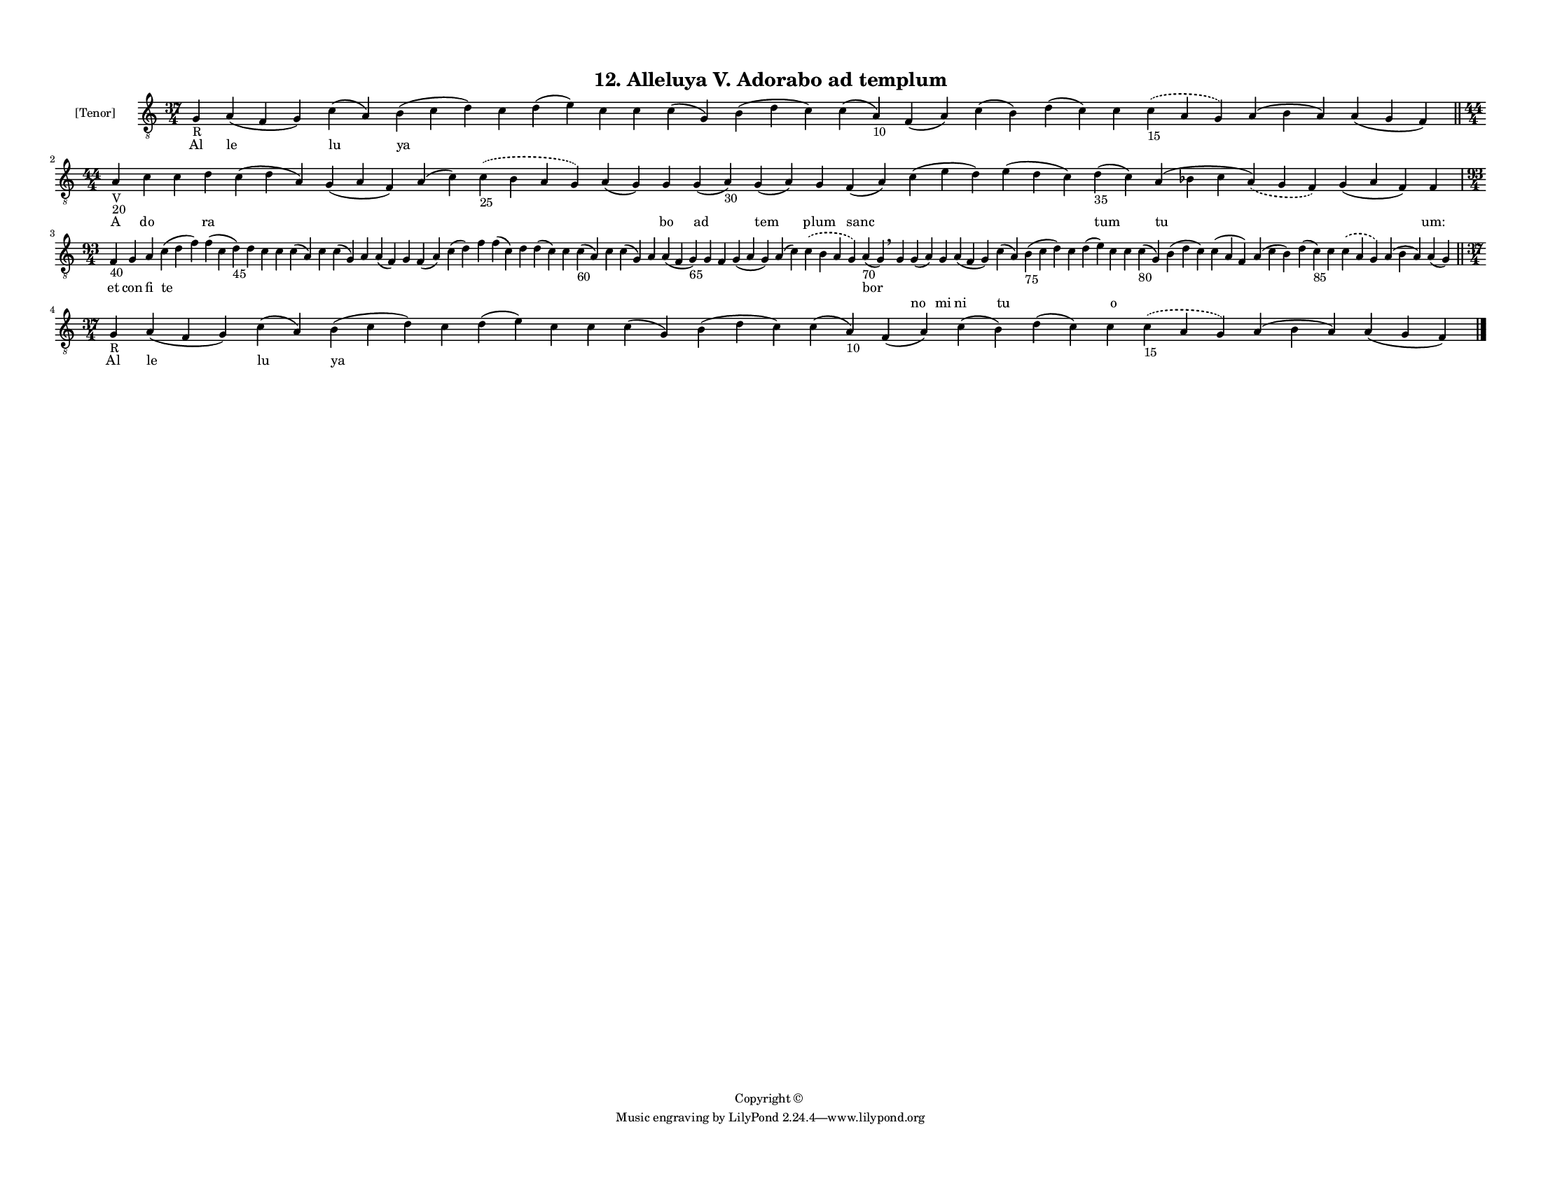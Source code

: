 
\version "2.18.2"
% automatically converted by musicxml2ly from musicxml/F3M12ps_Alleluya_V_Adorabo_ad_templum.xml

\header {
    encodingsoftware = "Sibelius 6.2"
    encodingdate = "2019-05-28"
    copyright = "Copyright © "
    title = "12. Alleluya V. Adorabo ad templum"
    }

#(set-global-staff-size 11.3811023622)
\paper {
    paper-width = 27.94\cm
    paper-height = 21.59\cm
    top-margin = 1.2\cm
    bottom-margin = 1.2\cm
    left-margin = 1.0\cm
    right-margin = 1.0\cm
    between-system-space = 0.93\cm
    page-top-space = 1.27\cm
    }
\layout {
    \context { \Score
        autoBeaming = ##f
        }
    }
PartPOneVoiceOne =  \relative g {
    \clef "treble_8" \key c \major \time 37/4 | % 1
    g4 -"R" a4 ( f4 g4 ) c4 ( a4 ) b4 ( c4 d4 ) c4 d4 ( e4 ) c4 c4 c4 (
    g4 ) b4 ( d4 c4 ) c4 ( a4 -"10" ) f4 ( a4 ) c4 ( b4 ) d4 ( c4 ) c4
    \slurDashed c4 -"15" ( \slurSolid a4 g4 ) a4 ( b4 a4 ) a4 ( g4 f4 )
    \bar "||"
    \break | % 2
    \time 44/4  | % 2
    a4 -"V" -"20" c4 c4 d4 c4 ( d4 a4 ) g4 ( a4 f4 ) a4 ( c4 )
    \slurDashed c4 -"25" ( \slurSolid b4 a4 g4 ) a4 ( g4 ) g4 g4 ( a4
    -"30" ) g4 ( a4 ) g4 f4 ( a4 ) c4 ( e4 d4 ) e4 ( d4 c4 ) d4 -"35" (
    c4 ) a4 ( bes4 c4 \slurDashed a4 ) ( \slurSolid g4 f4 ) g4 ( a4 f4 )
    f4 \break | % 3
    \time 93/4  | % 3
    f4 -"40" g4 a4 c4 ( d4 f4 ) f4 ( c4 d4 -"45" ) d4 c4 c4 c4 ( a4 ) c4
    c4 ( g4 ) a4 a4 ( f4 ) g4 f4 ( a4 ) c4 ( d4 ) f4 f4 ( c4 ) d4 d4 ( c4
    ) c4 c4 -"60" ( a4 ) c4 c4 ( g4 ) a4 a4 ( f4 g4 -"65" ) g4 f4 g4 ( a4
    g4 ) a4 ( c4 ) \slurDashed c4 ( \slurSolid b4 a4 g4 ) a4 -"70" ( g4
    ) \breathe g4 g4 ( a4 ) g4 a4 ( f4 g4 ) c4 ( a4 ) b4 -"75" ( c4 d4 )
    c4 d4 ( e4 ) c4 c4 c4 -"80" ( g4 ) b4 ( d4 c4 ) c4 ( a4 f4 ) a4 ( c4
    b4 ) d4 ( c4 -"85" ) c4 \slurDashed c4 ( \slurSolid a4 g4 ) a4 ( b4
    a4 ) a4 ( g4 ) \bar "||"
    \break | % 4
    \time 37/4  | % 4
    g4 -"R" a4 ( f4 g4 ) c4 ( a4 ) b4 ( c4 d4 ) c4 d4 ( e4 ) c4 c4 c4 (
    g4 ) b4 ( d4 c4 ) c4 ( a4 -"10" ) f4 ( a4 ) c4 ( b4 ) d4 ( c4 ) c4
    \slurDashed c4 -"15" ( \slurSolid a4 g4 ) a4 ( b4 a4 ) a4 ( g4 f4 )
    \bar "|."
    }

PartPOneVoiceOneLyricsOne =  \lyricmode { Al le lu ya \skip4 \skip4
    \skip4 \skip4 \skip4 \skip4 \skip4 \skip4 \skip4 \skip4 \skip4
    \skip4 \skip4 \skip4 A do \skip4 ra \skip4 \skip4 \skip4 \skip4
    \skip4 bo ad tem plum sanc \skip4 \skip4 tum tu \skip4 "um:" et con
    fi te \skip4 \skip4 \skip4 \skip4 \skip4 \skip4 \skip4 \skip4 \skip4
    \skip4 \skip4 \skip4 \skip4 \skip4 \skip4 \skip4 \skip4 \skip4
    \skip4 \skip4 \skip4 \skip4 \skip4 \skip4 \skip4 \skip4 \skip4 bor
    \skip4 \skip4 \skip4 \skip4 \skip4 \skip4 \skip4 \skip4 \skip4
    \skip4 \skip4 \skip4 \skip4 \skip4 \skip4 \skip4 \skip4 \skip4
    \skip4 Al le lu ya \skip4 \skip4 \skip4 \skip4 \skip4 \skip4 \skip4
    \skip4 \skip4 \skip4 \skip4 \skip4 \skip4 \skip4 }
PartPOneVoiceOneLyricsTwo =  \lyricmode { \skip4 \skip4 \skip4 \skip4
    \skip4 \skip4 \skip4 \skip4 \skip4 \skip4 \skip4 \skip4 \skip4
    \skip4 \skip4 \skip4 \skip4 \skip4 \skip4 \skip4 \skip4 \skip4
    \skip4 \skip4 \skip4 \skip4 \skip4 \skip4 \skip4 \skip4 \skip4
    \skip4 \skip4 \skip4 \skip4 \skip4 \skip4 \skip4 \skip4 \skip4
    \skip4 \skip4 \skip4 \skip4 \skip4 \skip4 \skip4 \skip4 \skip4
    \skip4 \skip4 \skip4 \skip4 \skip4 \skip4 \skip4 \skip4 \skip4
    \skip4 \skip4 \skip4 \skip4 \skip4 \skip4 \skip4 \skip4 \skip4
    \skip4 \skip4 \skip4 \skip4 no mi ni tu \skip4 \skip4 \skip4 o
    \skip4 \skip4 \skip4 \skip4 \skip4 \skip4 \skip4 \skip4 \skip4
    \skip4 \skip4 \skip4 \skip4 \skip4 \skip4 \skip4 \skip4 \skip4
    \skip4 \skip4 \skip4 \skip4 \skip4 \skip4 \skip4 \skip4 \skip4
    \skip4 }

% The score definition
\score {
    <<
        \new Staff <<
            \set Staff.instrumentName = "[Tenor]"
            \context Staff << 
                \context Voice = "PartPOneVoiceOne" { \PartPOneVoiceOne }
                \new Lyrics \lyricsto "PartPOneVoiceOne" \PartPOneVoiceOneLyricsOne
                \new Lyrics \lyricsto "PartPOneVoiceOne" \PartPOneVoiceOneLyricsTwo
                >>
            >>
        
        >>
    \layout {}
    % To create MIDI output, uncomment the following line:
    %  \midi {}
    }


